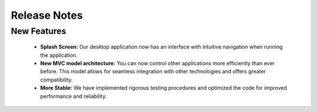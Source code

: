 Release Notes
##############

.. raw:: html

   <marquee><B>MoilApps Desktop Application v4.1</B></marquee>

.. raw:: html

   <p style="text-align: justify;">

    <i>We are thrilled to announce the release of our latest version of the desktop app - version 4.1! This release comes packed with exciting features that will enhance your experience while using our app.</i></p>
    <p>Last update: 29-01-2024</p>

New Features
************

    - **Splash Screen:** Our desktop application now has an interface with intuitive navigation when running the application.

    - **New MVC model architecture:** You can now control other applications more efficiently than ever before. This model allows for seamless integration with other technologies and offers greater compatibility.

    - **More Stable:** We have implemented rigorous testing procedures and optimized the code for improved performance and reliability.